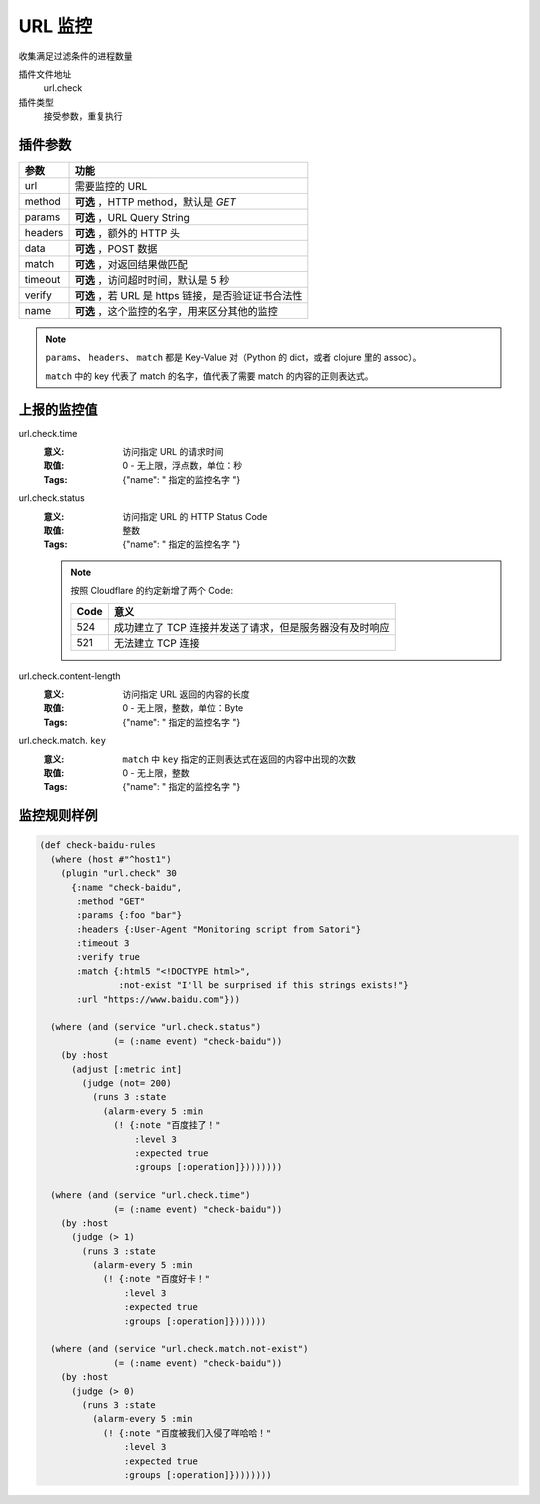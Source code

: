 .. _url-check:

URL 监控
========

收集满足过滤条件的进程数量

插件文件地址
    url.check

插件类型
    接受参数，重复执行


插件参数
--------

+---------+-----------------------------------------------------+
| 参数    | 功能                                                |
+=========+=====================================================+
| url     | 需要监控的 URL                                      |
+---------+-----------------------------------------------------+
| method  | **可选** ，HTTP method，默认是 `GET`                |
+---------+-----------------------------------------------------+
| params  | **可选** ，URL Query String                         |
+---------+-----------------------------------------------------+
| headers | **可选** ，额外的 HTTP 头                           |
+---------+-----------------------------------------------------+
| data    | **可选** ，POST 数据                                |
+---------+-----------------------------------------------------+
| match   | **可选** ，对返回结果做匹配                         |
+---------+-----------------------------------------------------+
| timeout | **可选** ，访问超时时间，默认是 5 秒                |
+---------+-----------------------------------------------------+
| verify  | **可选** ，若 URL 是 https 链接，是否验证证书合法性 |
+---------+-----------------------------------------------------+
| name    | **可选** ，这个监控的名字，用来区分其他的监控       |
+---------+-----------------------------------------------------+

.. note::
   ``params``、 ``headers``、 ``match`` 都是 Key-Value 对（Python 的 dict，或者 clojure 里的 assoc）。

   ``match`` 中的 key 代表了 match 的名字，值代表了需要 match 的内容的正则表达式。


上报的监控值
------------

url.check.time
    :意义: 访问指定 URL 的请求时间
    :取值: 0 - 无上限，浮点数，单位：秒
    :Tags: {"name": " ``指定的监控名字`` "}

url.check.status
    :意义: 访问指定 URL 的 HTTP Status Code
    :取值: 整数
    :Tags: {"name": " ``指定的监控名字`` "}

    .. note::
        按照 Cloudflare 的约定新增了两个 Code:

        +------+---------------------------------------------------------+
        | Code | 意义                                                    |
        +======+=========================================================+
        | 524  | 成功建立了 TCP 连接并发送了请求，但是服务器没有及时响应 |
        +------+---------------------------------------------------------+
        | 521  | 无法建立 TCP 连接                                       |
        +------+---------------------------------------------------------+

url.check.content-length
    :意义: 访问指定 URL 返回的内容的长度
    :取值: 0 - 无上限，整数，单位：Byte
    :Tags: {"name": " ``指定的监控名字`` "}

url.check.match. ``key``
    :意义: ``match`` 中 ``key`` 指定的正则表达式在返回的内容中出现的次数
    :取值: 0 - 无上限，整数
    :Tags: {"name": " ``指定的监控名字`` "}


监控规则样例
------------

.. code-block:: clojure

    (def check-baidu-rules
      (where (host #"^host1")
        (plugin "url.check" 30
          {:name "check-baidu",
           :method "GET"
           :params {:foo "bar"}
           :headers {:User-Agent "Monitoring script from Satori"}
           :timeout 3
           :verify true
           :match {:html5 "<!DOCTYPE html>",
                   :not-exist "I'll be surprised if this strings exists!"}
           :url "https://www.baidu.com"}))

      (where (and (service "url.check.status")
                  (= (:name event) "check-baidu"))
        (by :host
          (adjust [:metric int]
            (judge (not= 200)
              (runs 3 :state
                (alarm-every 5 :min
                  (! {:note "百度挂了！"
                      :level 3
                      :expected true
                      :groups [:operation]})))))))

      (where (and (service "url.check.time")
                  (= (:name event) "check-baidu"))
        (by :host
          (judge (> 1)
            (runs 3 :state
              (alarm-every 5 :min
                (! {:note "百度好卡！"
                    :level 3
                    :expected true
                    :groups [:operation]}))))))

      (where (and (service "url.check.match.not-exist")
                  (= (:name event) "check-baidu"))
        (by :host
          (judge (> 0)
            (runs 3 :state
              (alarm-every 5 :min
                (! {:note "百度被我们入侵了咩哈哈！"
                    :level 3
                    :expected true
                    :groups [:operation]})))))))
